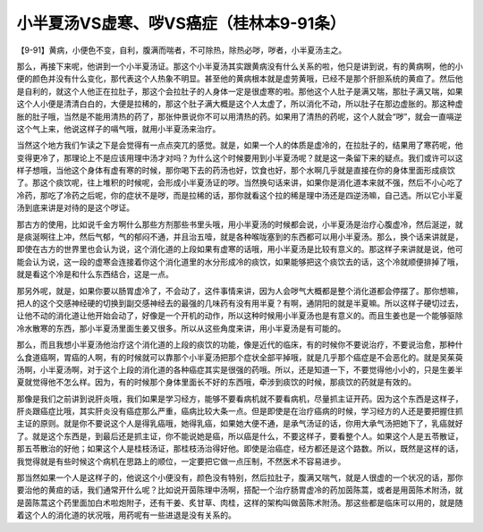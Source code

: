 小半夏汤VS虚寒、哕VS癌症（桂林本9-91条）
=========================================

【9-91】黄病，小便色不变，自利，腹满而喘者，不可除热，除热必哕，哕者，小半夏汤主之。

那么，再接下来呢，他讲到一个小半夏汤证。那这个小半夏汤其实跟黄病没有什么关系的啦，他只是讲到说，有的黄病啊，他的小便的颜色并没有什么变化，那代表这个人热象不明显。甚至他的黄病根本就是虚劳黄哦，已经不是那个肝胆系统的黄疸了。然后他是自利的，就这个人他正在拉肚子，那这个会拉肚子的人身体一定是很虚寒的啦。那他这个人肚子是满又喘，那肚子满又喘，如果这个人小便是清清白白的，大便是拉稀的，那这个肚子满大概是这个人太虚了，所以消化不动，所以肚子在那边虚胀的。那这种虚胀的肚子哦，当然是不能用清热的药了，那张仲景说你不可以用清热的药。如果用了清热的药呢，这个人就会“哕”，就会一直嗝逆这个气上来，他说这样子的嗝气哦，就用小半夏汤来治疗。

当然这个地方我们乍读之下是会觉得有一点点突兀的感觉。就是，如果一个人的体质是虚冷的，在拉肚子的，结果用了寒药呢，他变得更冷了，那理论上不是应该用理中汤才对吗？为什么这个时候要用到小半夏汤呢？就是这一条留下来的疑点。我们或许可以这样子想哦，当他这个身体有虚有寒的时候，那你喝下去的药汤也好，饮食也好，那个水啊几乎就是直接在你的身体里面形成痰饮了。那这个痰饮呢，往上堆积的时候呢，会形成小半夏汤证的哕。当然换句话来讲，如果你是消化道本来就不强，然后不小心吃了冷药，那吃了冷药之后呢，你的症状不是哕，而是拉稀的话，那你就看这个拉的稀是理中汤还是四逆汤嘛，自己选。所以它小半夏汤到底来讲是对待的是这个哕证。

那古方的使用，比如说千金方啊什么那些方剂那些书里头哦，用小半夏汤的时候都会说，小半夏汤是治疗心腹虚冷，然后涎逆，就是痰涎啊往上冲，然后气郁，气的郁闷不通，并且治五噎，就是各种喉咙塞到的东西都可以用小半夏汤。那么，换个话来讲就是，即使在古方的世界里也会认为说，这个消化道的上段如果有虚寒的话哦，用小半夏汤是比较有意义的。那这样子来讲就是说，他可能会认为说，这一段的虚寒会连接着你这个消化道里的水分形成冷的痰饮，如果能够把这个痰饮去的话，这个冷就顺便排掉了哦，就是看这个冷是和什么东西结合，这是一点。

那另外呢，就是，如果你要以肠胃虚冷了，不会动了，这件事情来讲，因为人会哕气大概都是整个消化道都会停摆了。那你想嘛，把人的这个交感神经硬的切换到副交感神经去的最强的几味药有没有用半夏？有啊，通阴阳的就是半夏嘛。所以这样子硬切过去，让他不动的消化道让他开始会动了，好像是一个开机的动作，所以这种时候用小半夏汤也是有意义的。而且生姜也是一个能够驱除冷水散寒的东西，那小半夏汤里面生姜又很多。所以从这些角度来讲，用小半夏汤是有可能的。

那么，而且我想小半夏汤他治疗这个消化道的上段的痰饮的功能，像是近代的临床，有的时候你不要说治疗，不要说治愈，那种什么食道癌啊，胃癌的人啊，有的时候就可以靠那个小半夏汤把那个症状全部平掉哦，就是几乎那个癌症是不会恶化的。就是吴茱萸汤啊，小半夏汤啊，对于这个上段的消化道的各种癌症其实是很强的药哦。所以，还是知道一下，不要觉得他小小的，只是生姜半夏就觉得他不怎么样。因为，有的时候那个身体里面长不好的东西哦，牵涉到痰饮的时候，那痰饮的药就是有效的。

那像是我们之前讲到说肝炎哦，我们如果是学习经方，能够不要看病机就不要看病机，尽量抓主证开药。因为这个东西是这样子，肝炎跟癌症比哦，其实肝炎没有癌症那么严重，癌病比较大条一点。但是即使是在治疗癌病的时候，学习经方的人还是要把握住抓主证的原则。就是你不要说这个人是得乳癌哦，她得乳癌，如果她大便不通，是承气汤证的话，你用大承气汤把她下了，乳癌就好了。就是这个东西是，到最后还是抓主证，你不能说她是癌，所以癌是什么，不要这样子，要看整个人。如果这个人是五苓散证，那五苓散治的好他；如果这个人是桂枝汤证，那桂枝汤治得好他。即使是治癌症，经方都还是这个路数。所以，既然是这样的话，我觉得就是有些时候这个病机在思路上的顺位，一定要把它做一点压制，不然医术不容易进步。

那当然如果一个人是这样子的，他说这个小便没有，颜色没有特别，然后拉肚子，腹满又喘气，就是人很虚的一个状况的话，那你要治他的黄疸的话，我们通常开什么呢？比如说开茵陈理中汤啊，搭配一个治疗肠胃虚冷的药加茵陈蒿，或者是用茵陈术附汤，就是茵陈蒿这个药里面加白术啦炮附子，还有干姜、炙甘草、肉桂，这样的架构叫做茵陈术附汤。那这些都是临床可以用的，就是随着这个人的消化道的状况哦，用药呢有一些进退是没有关系的。
